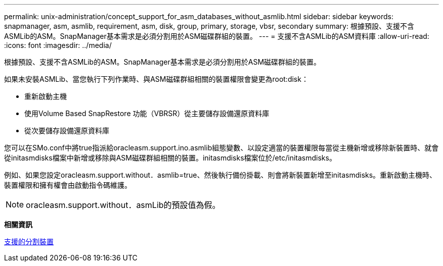 ---
permalink: unix-administration/concept_support_for_asm_databases_without_asmlib.html 
sidebar: sidebar 
keywords: snapmanager, asm, asmlib, requirement, asm, disk, group, primary, storage, vbsr, secondary 
summary: 根據預設、支援不含ASMLib的ASM。SnapManager基本需求是必須分割用於ASM磁碟群組的裝置。 
---
= 支援不含ASMLib的ASM資料庫
:allow-uri-read: 
:icons: font
:imagesdir: ../media/


[role="lead"]
根據預設、支援不含ASMLib的ASM。SnapManager基本需求是必須分割用於ASM磁碟群組的裝置。

如果未安裝ASMLib、當您執行下列作業時、與ASM磁碟群組相關的裝置權限會變更為root:disk：

* 重新啟動主機
* 使用Volume Based SnapRestore 功能（VBRSR）從主要儲存設備還原資料庫
* 從次要儲存設備還原資料庫


您可以在SMo.conf中將true指派給oracleasm.support.ino.asmlib組態變數、以設定適當的裝置權限每當從主機新增或移除新裝置時、就會從initasmdisks檔案中新增或移除與ASM磁碟群組相關的裝置。initasmdisks檔案位於/etc/initasmdisks。

例如、如果您設定oracleasm.support.without．asmlib=true、然後執行備份掛載、則會將新裝置新增至initasmdisks。重新啟動主機時、裝置權限和擁有權會由啟動指令碼維護。


NOTE: oracleasm.support.without．asmLib的預設值為假。

*相關資訊*

xref:reference_supported_partition_devices.adoc[支援的分割裝置]
